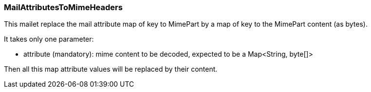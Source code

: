 === MailAttributesToMimeHeaders

This mailet replace the mail attribute map of key to MimePart
by a map of key to the MimePart content (as bytes).

It takes only one parameter:

* attribute (mandatory): mime content to be decoded, expected to be a Map<String, byte[]>

Then all this map attribute values will be replaced by their content.